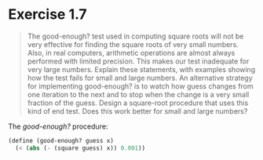 * Exercise 1.7
#+BEGIN_QUOTE
The good-enough? test used in computing square roots will not be very effective for finding the square roots of very small numbers. Also, in real computers, arithmetic operations are almost always performed with limited precision. This makes our test inadequate for very large numbers. Explain these statements, with examples showing how the test fails for small and large numbers. An alternative strategy for implementing good-enough? is to watch how guess changes from one iteration to the next and to stop when the change is a very small fraction of the guess. Design a square-root procedure that uses this kind of end test. Does this work better for small and large numbers?
#+END_QUOTE


The /good-enough?/ procedure:
#+BEGIN_SRC scheme
(define (good-enough? guess x)
  (< (abs (- (square guess) x)) 0.001))
#+END_SRC
